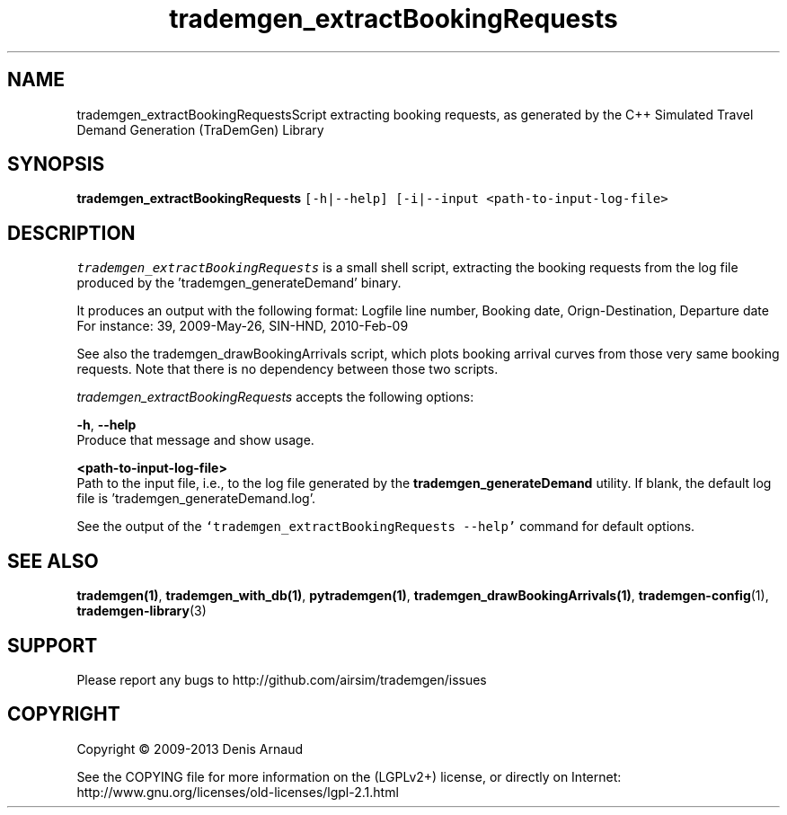 .TH "trademgen_extractBookingRequests" 1 "Mon Jun 1 2020" "Version 1.00.6" "TraDemGen" \" -*- nroff -*-
.ad l
.nh
.SH NAME
trademgen_extractBookingRequestsScript extracting booking requests, as generated by the C++ Simulated Travel Demand Generation (TraDemGen) Library
.SH "SYNOPSIS"
.PP
\fBtrademgen_extractBookingRequests\fP \fC[-h|--help] [-i|--input <path-to-input-log-file>\fP
.SH "DESCRIPTION"
.PP
\fItrademgen_extractBookingRequests\fP is a small shell script, extracting the booking requests from the log file produced by the 'trademgen_generateDemand' binary\&.
.PP
It produces an output with the following format: Logfile line number, Booking date, Orign-Destination, Departure date For instance: 39, 2009-May-26, SIN-HND, 2010-Feb-09
.PP
See also the trademgen_drawBookingArrivals script, which plots booking arrival curves from those very same booking requests\&. Note that there is no dependency between those two scripts\&.
.PP
\fItrademgen_extractBookingRequests\fP accepts the following options:
.PP
\fB-h\fP, \fB--help\fP 
.br
 Produce that message and show usage\&.
.br
.PP
\fB<path-to-input-log-file>\fP 
.br
 Path to the input file, i\&.e\&., to the log file generated by the \fBtrademgen_generateDemand\fP utility\&. If blank, the default log file is 'trademgen_generateDemand\&.log'\&.
.br
.PP
See the output of the \fC`trademgen_extractBookingRequests --help'\fP command for default options\&.
.SH "SEE ALSO"
.PP
\fBtrademgen(1)\fP, \fBtrademgen_with_db(1)\fP, \fBpytrademgen(1)\fP, \fBtrademgen_drawBookingArrivals(1)\fP, \fBtrademgen-config\fP(1), \fBtrademgen-library\fP(3)
.SH "SUPPORT"
.PP
Please report any bugs to http://github.com/airsim/trademgen/issues
.SH "COPYRIGHT"
.PP
Copyright © 2009-2013 Denis Arnaud
.PP
See the COPYING file for more information on the (LGPLv2+) license, or directly on Internet:
.br
 http://www.gnu.org/licenses/old-licenses/lgpl-2.1.html 
